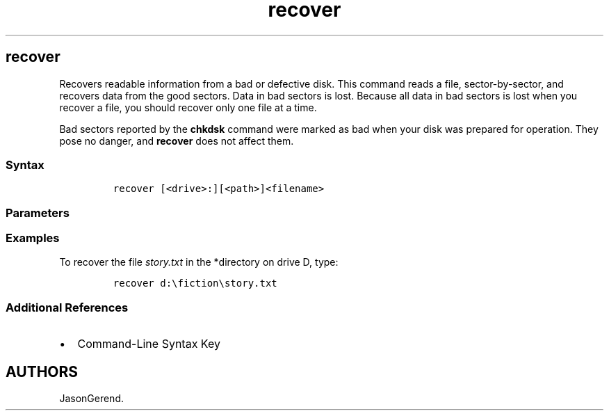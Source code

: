 '\" t
.\" Automatically generated by Pandoc 2.17.0.1
.\"
.TH "recover" 1 "" "" "" ""
.hy
.SH recover
.PP
Recovers readable information from a bad or defective disk.
This command reads a file, sector-by-sector, and recovers data from the
good sectors.
Data in bad sectors is lost.
Because all data in bad sectors is lost when you recover a file, you
should recover only one file at a time.
.PP
Bad sectors reported by the \f[B]chkdsk\f[R] command were marked as bad
when your disk was prepared for operation.
They pose no danger, and \f[B]recover\f[R] does not affect them.
.SS Syntax
.IP
.nf
\f[C]
recover [<drive>:][<path>]<filename>
\f[R]
.fi
.SS Parameters
.PP
.TS
tab(@);
lw(35.0n) lw(35.0n).
T{
Parameter
T}@T{
Description
T}
_
T{
\f[C][<drive>:][<path>]<filename>\f[R]
T}@T{
Specifies the file name (and the location of the file if it is not in
the current directory) you want to recover.
\f[I]Filename\f[R] is required and wildcards aren\[cq]t supported.
T}
T{
/?
T}@T{
Displays help at the command prompt.
T}
.TE
.SS Examples
.PP
To recover the file \f[I]story.txt\f[R] in the *directory on drive D,
type:
.IP
.nf
\f[C]
recover d:\[rs]fiction\[rs]story.txt
\f[R]
.fi
.SS Additional References
.IP \[bu] 2
Command-Line Syntax Key
.SH AUTHORS
JasonGerend.
